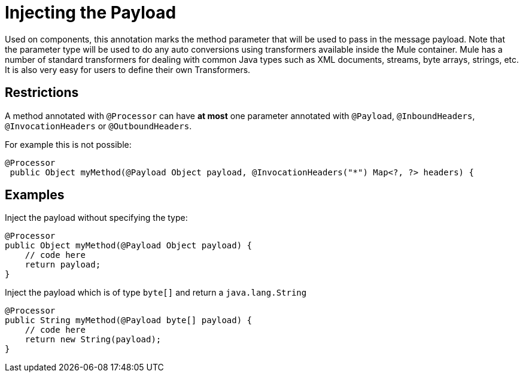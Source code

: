 = Injecting the Payload

Used on components, this annotation marks the method parameter that will be used to pass in the message payload. Note that the parameter type will be used to do any auto conversions using transformers available inside the Mule container. Mule has a number of standard transformers for dealing with common Java types such as XML documents, streams, byte arrays, strings, etc. It is also very easy for users to define their own Transformers.

== Restrictions

A method annotated with `@Processor` can have *at most* one parameter annotated with `@Payload`, `@InboundHeaders`, `@InvocationHeaders` or `@OutboundHeaders`.

For example this is not possible:

[source, java]
----
@Processor
 public Object myMethod(@Payload Object payload, @InvocationHeaders("*") Map<?, ?> headers) {
----

== Examples

Inject the payload without specifying the type:

[source, java]
----
@Processor
public Object myMethod(@Payload Object payload) {
    // code here
    return payload;
}
----

Inject the payload which is of type `byte[]` and return a `java.lang.String`

[source, java]
----
@Processor
public String myMethod(@Payload byte[] payload) {
    // code here
    return new String(payload);
}
----
